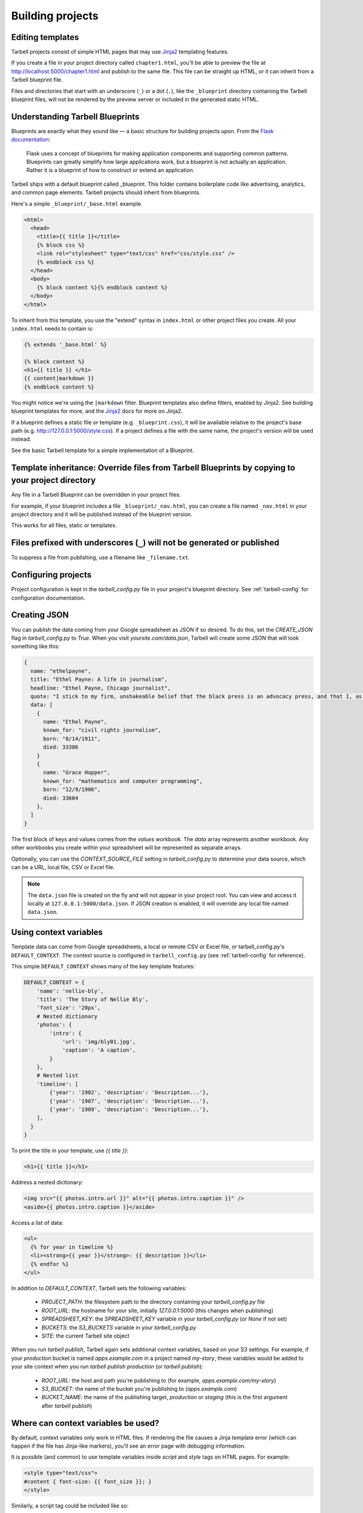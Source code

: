 =================
Building projects
=================

Editing templates
-----------------

Tarbell projects consist of simple HTML pages that may use `Jinja2 <http://jinja.pocoo.org/docs/>`_ templating features.

If you create a file in your project directory called ``chapter1.html``, you'll be able to preview the file at http://localhost:5000/chapter1.html and publish to the same file. This file can be straight up HTML, or it can inherit from a Tarbell blueprint file. 

Files and directories that start with an underscore (``_``) or a dot (``.``), like the ``_blueprint`` directory containing the Tarbell blueprint files, will not be rendered by the preview server or included in the generated static HTML.

Understanding Tarbell Blueprints
--------------------------------

Blueprints are exactly what they sound like –– a basic structure for building projects upon. From the `Flask documentation <http://flask.pocoo.org/docs/blueprints/>`_:

  Flask uses a concept of blueprints for making application components and supporting common patterns. Blueprints can greatly simplify how large applications work, but a blueprint is not actually an application. Rather it is a blueprint of how to construct or extend an application.

Tarbell ships with a default blueprint called _blueprint. This folder contains boilerplate code like advertising, analytics, and common page elements. Tarbell projects should inherit from blueprints.


Here's a simple ``_blueprint/_base.html`` example.

.. code-block:: html+jinja

  <html>
    <head>
      <title>{{ title }}</title>
      {% block css %}
      <link rel="stylesheet" type="text/css" href="css/style.css" />
      {% endblock css %}
    </head>
    <body>
      {% block content %}{% endblock content %}
    </body>
  </html>

To inherit from this template, you use the "extend" syntax in ``index.html`` or other project files you create. All your ``index.html`` needs to contain is:

.. code-block:: html+jinja

  {% extends '_base.html' %}

  {% block content %}
  <h1>{{ title }} </h1>
  {{ content|markdown }}
  {% endblock content %}

You might notice we're using the ``|markdown`` filter. Blueprint templates also define filters, enabled by Jinja2. See building blueprint templates for more, and the `Jinja2 <http://jinja.pocoo.org/docs/>`_ docs for more on Jinja2.

If a blueprint defines a static file or template (e.g. ``_blueprint.css``), it will be available relative to the project's base path (e.g. http://127.0.0.1:5000/style.css). If a project defines a file with the same name, the project's version will be used instead.

See the basic Tarbell template for a simple implementation of a Blueprint.

Template inheritance: Override files from Tarbell Blueprints by copying to your project directory
-------------------------------------------------------------------------------------------------

Any file in a Tarbell Blueprint can be overridden in your project files.

For example, if your blueprint includes a file ``_blueprint/_nav.html``, you can create a file named ``_nav.html`` in your project directory and it will be published instead of the blueprint version.

This works for all files, static or templates.

Files prefixed with underscores (``_``) will not be generated or published
--------------------------------------------------------------------------

To suppress a file from publishing, use a filename like ``_filename.txt``.

Configuring projects
--------------------

Project configuration is kept in the `tarbell_config.py` file in your project's blueprint directory.
See :ref:`tarbell-config` for configuration documentation.

Creating JSON
-------------

You can publish the data coming from your Google spreadsheet as JSON if so desired. To do this, set the `CREATE_JSON`
flag in `tarbell_config.py` to `True`. When you visit `yoursite.com/data.json`, Tarbell will create some JSON
that will look something like this:

.. code-block:: json

  {
    name: "ethelpayne",
    title: "Ethel Payne: A life in journalism",
    headline: "Ethel Payne, Chicago journalist",
    quote: "I stick to my firm, unshakeable belief that the black press is an advocacy press, and that I, as a part of that press, can’t afford the luxury of being unbiased ... when it come to issues that really affect my people, and I plead guilty, because I think that I am an instrument of change.",
    data: [
      {
        name: "Ethel Payne",
        known_for: "civil rights journalism",
        born: "8/14/1911",
        died: 33386
      }
      {
        name: "Grace Hopper",
        known_for: "mathematics and computer programming",
        born: "12/9/1906",
        died: 33604
      },
    ]
  }

The first block of keys and values comes from the `values` workbook. The `data`
array represents another workbook. Any other workbooks you create within your spreadsheet will be represented
as separate arrays.

Optionally, you can use the `CONTEXT_SOURCE_FILE` setting in `tarbell_config.py` to determine your data source,
which can be a URL, local file, CSV or Excel file.

.. note::

  The ``data.json`` file is created on the fly and will not appear in your project root. You can view and access
  it locally at ``127.0.0.1:5000/data.json``. If JSON creation is enabled, it will override any local file named
  ``data.json``.


Using context variables
-----------------------

Template data can come from Google spreadsheets, a local or remote CSV or Excel file, or 
tarbell_config.py's ``DEFAULT_CONTEXT``. The context source is configured in ``tarbell_config.py`` 
(see :ref:`tarbell-config` for reference). 

This simple ``DEFAULT_CONTEXT`` shows many of the key template features:

.. code-block:: python

  DEFAULT_CONTEXT = {
      'name': 'nellie-bly',
      'title': 'The Story of Nellie Bly',
      'font_size': '20px',
      # Nested dictionary
      'photos': {
          'intro': {
              'url': 'img/bly01.jpg',
              'caption': 'A caption',
          }
      },
      # Nested list
      'timeline': [
          {'year': '1902', 'description': 'Description...'},
          {'year': '1907', 'description': 'Description...'},
          {'year': '1909', 'description': 'Description...'},
      ],
    }
  }

To print the title in your template, use `{{ title }}`:

.. code-block:: html+jinja

  <h1>{{ title }}</h1>

Address a nested dictionary:

.. code-block:: html+jinja

  <img src="{{ photos.intro.url }}" alt="{{ photos.intro.caption }}" />
  <aside>{{ photos.intro.caption }}</aside>

Access a list of data:

.. code-block:: html+jinja

  <ul>
    {% for year in timeline %}
    <li><strong>{{ year }}</strong>: {{ description }}</li>
    {% endfor %}
  </ul>

In addition to `DEFAULT_CONTEXT`, Tarbell sets the following variables:

 - `PROJECT_PATH`: the filesystem path to the directory containing your `tarbell_config.py` file
 - `ROOT_URL`: the hostname for your site, initially `127.0.0.1:5000` (this changes when publishing)
 - `SPREADSHEET_KEY`: the `SPREADSHEET_KEY` variable in your `tarbell_config.py` (or `None` if not set)
 - `BUCKETS`: the `S3_BUCKETS` variable in your `tarbell_config.py`
 - `SITE`: the current Tarbell site object

When you run `tarbell publish`, Tarbell again sets additional context variables, based on your S3 settings. For example, if your `production` bucket is named `apps.example.com` in a project named `my-story`, these variables would be added to your site context when you run `tarbell publish production` (or `tarbell publish`):

 - `ROOT_URL`: the host and path you're publishing to (for example, `apps.example.com/my-story`)
 - `S3_BUCKET`: the name of the bucket you're publishing to (`apps.example.com`)
 - `BUCKET_NAME`: the name of the publishing target, `production` or `staging` (this is the first argument after `tarbell publish`)


Where can context variables be used?
------------------------------------

By default, context variables only work in HTML files. If rendering the file causes a Jinja
template error (which can happen if the file has Jinja-like markers), you'll see an error page with debugging information.

It is possible (and common) to use template variables inside `script` and `style` tags on HTML pages. For example:

.. code-block:: html

  <style type="text/css">
  #content { font-size: {{ font_size }}; }
  </style>

Similarly, a script tag could be included like so:

.. code-block:: html
  
  <script type="text/javascript">
  var data = {{ photos|tojson|safe }}
  console.log(photos.intro.url);
  </script>

Use this feature with care! Missing variables could easily break your CSS or Javascript.

Adding custom template types
----------------------------

By default, Tarbell will treat any file with a mimetype other than `text/html` as a static file as serve it as-is. This is by design, for both speed (all your Javascript files don't need to run through Jinja templating) and safety (it's easy to break your Javascript with a misplaced tag). But you may decide you need more than HTML rendered.

In that case, add the `TEMPLATE_TYPES` variable to your `tarbell_config.py` file with a list of additional mimetypes to render. For example:


.. code-block:: python

  # tarbell_config.py

  TEMPLATE_TYPES = ['text/plain', 'application/xml', 'text/css']

This would add support for rendering plain text, XML and CSS files as templates. 


Anatomy of a project directory
------------------------------

When you run ``tarbell newproject`` with the default blueprint, a number of new files and
folders are created, many of them with special significance. Details may vary for other blueprints,
but they're likely to have many similar files and concepts.

Here's a rundown of what they all do.

**Files in the root directory:**

index.html
  The first page people will see when they visit your project. This is typically where most of
  the content lives, and is probably where you want to start editing.

tarbell_config.py
  The settings and context for this specific project, described in more detail in the
  `Configuring projects section above <#configuring-projects>`_.


**Files in the _blueprint directory:**

Keep in mind that you rarely want to edit the blueprint files in the ``_blueprint/`` directory - if you want
to change something, copy the file to the root directory and make the change there. If a file of the
same name exists in both the root directory and the ``_blueprint/`` directory, Tarbell will rely on the
one in the root directory.

The only time you should edit the files in the ``_blueprint/`` directory is when 
`you'd like to create or update the blueprint itself <base_templates.html>`_.

_base.html
  The base page template, containing ``<head>`` and ``<body>`` tags, and pointing to many of the Javascript
  and CSS files that will be loaded for each page in the project.

_footer.html
  The partial template containing anything you'd like to appear consistently in the footer at the
  bottom of each page.

_nav.html
  The partial template containing the nav bar that runs along the top of the page.

_spreadsheet.xlsx
  This is the template file that `Google spreadsheets will be based upon
  <google_spreadsheets.html>`_. Unlike most other files in ``_blueprint``, overriding it in your root
  directory won't do anything. However, if you want future projects to be created with a different
  spreadsheet template, you can edit this file and commit it to a repository you control; learn more
  about this feature in the `Developing blueprints <base_templates.html>`_ section.

base.css
  The base CSS file imported by the blueprint for this project. Override this file in your root
  directory if you'd like to make CSS changes.

blueprint.py
  A Python file that contains a default set of template filters for use in this project. Override
  this file in your root directory if you'd like to alter the behavior of these filters, or add your
  own. If you'd like to make your changes available to other projects, check out the `Developing
  blueprints <base_templates.html>`_ section.

favicon.ico
  Favicons are `small logos for websites <http://en.wikipedia.org/wiki/Favicon>`_ that typically
  appear next to a website's name in a browser tab. Change this file in order to change the logo
  associated with your site in users' browser tabs, though keep in mind that favicons have
  `a number of rules <http://www.w3.org/2005/10/howto-favicon>`_ about how they should be
  constructed.

favicon-preview.ico
  This is the icon for the in-development version of a site that appears next to the website's name
  in a browser tab, following the same rules as for favicon.ico above. The key difference is that
  this icon is meant to remind developers and testers that they're not looking at a live site.

index.html
  This is a fallback version of the project's front page, in case the ``index.html`` file in the root
  directory is removed or renamed. It begins life as an exact copy of the root directory's 
  ``index.html``.

Adding custom routes
--------------------

Sometimes, you'll find that you need create pages programatically, instead of simply adding template files. Or you may need to output data in a format other than HTML (like JSON, for example).

For example, here's a hook from a project's `tarbell_config.py` that publishes special social media stub
pages for each row in a worksheet. This allows individual items to be shared from a single-page 
listicle app:

.. code-block:: python

  from itertools import ifilter
  from flask import Blueprint, render_template
  from tarbell.hooks import register_hook

  # create a blueprint for this project
  # tarbell will consume this when the project loads
  blueprint = Blueprint('myproject', __name__)

  @blueprint.route('/rows/<id>.html')
  def social_stub(id):
      "Build a social stub for in-page permalinks"
      site = g.current_site

      # get our production bucket for URL building
      bucket = site.project.S3_BUCKETS.get('production', '')
      data = site.get_context()
      rows = data.get('list_items', [])

      # get the row we want, defaulting to an empty dictionary
      row = next(ifilter(lambda r: r['id'] == id, rows), {})

      # render a template, using the same template environment as everywhere else
      return render_template('_fb_template.html', bucket=bucket, **row)

Here's the `_fb_template` referenced above:

.. code-block:: html+jinja
  
  <html>

  <head>
    <script>
      document.location = "http://{{ bucket }}/#{{ row.id }}";
    </script>

    <meta property="og:url" content="http://{{ bucket }}/rows/{{ row.id }}.html" />
    <meta property="og:title" content="Great moments in history: {{ row.heading }}" />
    <meta property="og:description" content="{{ row.og }}" />
    <meta property="og:image" content="http://{{ bucket }}/img/{{ row.img }}" />
  </head>

  <body></body>

  </html>


Since this is a custom route, we need to tell Tarbell to build it as an HTML file when we call `tarbell generate` or `tarbell publish`. There are two ways to do this: `url_for` tags, or URL generators.

.. note::
    
  Under the hood, Tarbell uses `Frozen-Flask <http://pythonhosted.org/Frozen-Flask/>`_ to generate static pages, so you can consult that project's documentation for more details and further customization.

Auto-linking:

In your main `index.html` template, generate a link for each stub:

.. code-block:: html+jinja

  {% for row in list_items %}
  <a href="{{ url_for('myproject.social_stub', id=id) }}">Stub</a>
  {% endfor %}

Frozen-Flask will automatically track every call to `url_for` and build out those URLs. If that doesn't make sense for your project, you can also write a generator function, and use a `Tarbell hook <hooks.html>`_ to register it at build-time.

.. code-block:: python

  # in tarbell_config.py

  def social_stub_urls():
      "Generate a URL for every social stub"
      site = g.current_site
      data = site.get_context()
      rows = data.get('list_items', [])

      for row in rows:
          yield ('myproject.social_stub', {'id': row['id']})

  @register_hook('generate')
  def register_social_stubs(site, output_root, extra_context):
      "This runs before tarbell builds the static site"
      site.freezer.register_generator(social_stub_urls)

Using Flask Extensions
----------------------

The Flask ecosystem includes all sorts of useful `extensions <http://flask.pocoo.org/extensions/>`_ for building web applications. 

Every Tarbell site includes a Flask app that handles request routing and template rendering. You can hook into this underlying app to take advantage of Flask extensions to speed up your development process.

1. Define a Tarbell Blueprint in your `tarbell_config.py` file. (Your variable name must be `blueprint` for Tarbell to find it.)
2. Use the `blueprint.record <http://flask.pocoo.org/docs/0.10/api/#flask.Blueprint.record>`_ decorator to tell Flask to run a function when the blueprint is loaded onto an app. This will happen at the end of your Tarbell site's `__init__` method. The function will be passed a `state` object, with a reference to your Flask app at `state.app`.
3. Create an instance of the extension you're using. Inside the function you decorated with `blueprint.record`, run the extension's `init_app` method with your site's Flask app. (You can also initialize the extension with the app in one step, if you don't need a reference to the extension outside that function.)
4. Add any configuration settings the extension needs to `state.app.config`.

Here's how to use `flask-thumbnails <https://github.com/silentsokolov/flask-thumbnails>`_ with Tarbell:

.. code-block:: python

  # tarbell_config.py

  from flask import Blueprint
  from flask.ext.thumbnails import Thumbnail

  # initialize a blueprint and thumbnails extension
  blueprint = Blueprint('project', __name__)
  thumbnails = Thumbnail()

  # media settings, note that these are relative paths
  MEDIA_FOLDER = "img/uploads"
  MEDIA_THUMBNAIL_FOLDER = "img/thumbnails"

  # this function will run when Tarbell's underlying Flask app
  # adds this blueprint
  @blueprint.record
  def app_setup(state):
      "Configure thumbnails"

      # configure thumbnails with the active app
      state.app.config['MEDIA_FOLDER'] = MEDIA_FOLDER
      state.app.config['MEDIA_THUMBNAIL_URL'] = MEDIA_FOLDER
      thumbnails.init_app(state.app)

Now, in your templates, you can use the `thumbnail` filter:

.. code-block:: html+jinja

  <img src="{{ 'image.jpg'|thumbnail('200x200') }}" alt="A cropped image">
  <img src="{{ 'image.jpg'|thumbnail('200x200', crop='fit', quality=100) }}" alt="A cropped image">





